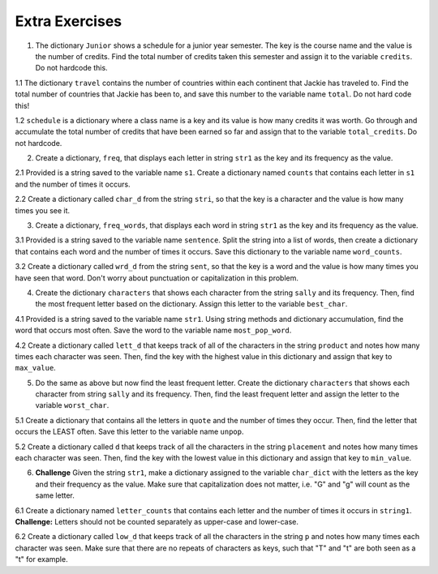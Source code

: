 ..  Copyright (C)  Brad Miller, David Ranum, Jeffrey Elkner, Peter Wentworth, Allen B. Downey, Chris
    Meyers, and Dario Mitchell.  Permission is granted to copy, distribute
    and/or modify this document under the terms of the GNU Free Documentation
    License, Version 1.3 or any later version published by the Free Software
    Foundation; with Invariant Sections being Forward, Prefaces, and
    Contributor List, no Front-Cover Texts, and no Back-Cover Texts.  A copy of
    the license is included in the section entitled "GNU Free Documentation
    License".

Extra Exercises
===============

1. The dictionary ``Junior`` shows a schedule for a junior year semester. The key is the course name and the value is the number of credits. Find the total number of credits taken this semester and assign it to the variable ``credits``. Do not hardcode this.

.. activecode:: ee_ch13_01
   :tags: DictionaryAccumulation/AccumulatingResultsFromaDictionary.rst

   courses = {'SI 206':4, 'SI 310':4, 'BL 300':3, 'TO 313':3, 'BCOM 350':1, 'MO 300':3}
   =====

   from unittest.gui import TestCaseGui

   class myTests(TestCaseGui):

      def testOne(self):
         self.assertEqual(credits, 18, "Testing that credits is assigned to correct values")

   myTests().main()

1.1 The dictionary ``travel`` contains the number of countries within each continent that Jackie has traveled to. Find the total number of countries that Jackie has been to, and save this number to the variable name ``total``. Do not hard code this! 

.. activecode:: ee_ch13_011
   :tags: DictionaryAccumulation/AccumulatingResultsFromaDictionary.rst

   travel = {"North America": 2, "Europe": 8, "South America": 3, "Asia": 4, "Africa":1, "Antarctica": 0, "Australia": 1}

   =====

   from unittest.gui import TestCaseGui

   class myTests(TestCaseGui):

      def testOne(self):
         self.assertEqual(total, 19, "Testing that total is correct.")

   myTests().main()

1.2 ``schedule`` is a dictionary where a class name is a key and its value is how many credits it was worth. Go through and accumulate the total number of credits that have been earned so far and assign that to the variable ``total_credits``. Do not hardcode.

.. activecode:: ee_ch13_012
   :tags: DictionaryAccumulation/AccumulatingResultsFromaDictionary.rst

   schedule = {"UARTS 150": 3, "SPANISH 103": 4, "ENGLISH 125": 4, "SI 110": 4, "ENS 356": 2, "WOMENSTD 240": 4, "SI 106": 4, "BIO 118": 3, "SPANISH 231": 4, "PSYCH 111": 4, "LING 111": 3, "SPANISH 232": 4, "STATS 250": 4, "SI 206": 4, "COGSCI 200": 4, "AMCULT 202": 4, "ANTHRO 101": 4}

   =====

   from unittest.gui import TestCaseGui

   class myTests(TestCaseGui):

      def testOne(self):
         self.assertEqual(total_credits, 63, "Testing that total_credits has the correct value.")

   myTests().main()

2. Create a dictionary, ``freq``, that displays each letter in string ``str1`` as the key and its frequency as the value. 

.. activecode:: ee_ch13_02
   :tags: DictionaryAccumulation/intro-AccumulatingMultipleResultsInaDictionary.rst

   str1 = "peter piper picked a peck of pickled peppers"
   =====

   from unittest.gui import TestCaseGui

   class myTests(TestCaseGui):

      def testTwo(self):
         self.assertEqual(sorted(freq.items()), sorted([(' ', 7), ('a', 1), ('c', 3), ('d', 2), ('e', 8), ('f', 1), ('i', 3), ('k', 3), ('l', 1), ('o', 1), ('p', 9), ('r', 3), ('s', 1), ('t', 1)]), "Testing that freq is correct.")

   myTests().main()

2.1 Provided is a string saved to the variable name ``s1``. Create a dictionary named ``counts`` that contains each letter in ``s1`` and the number of times it occurs. 

.. activecode:: ee_ch13_021
   :tags: DictionaryAccumulation/intro-AccumulatingMultipleResultsInaDictionary.rst

   s1 = "hello"

   =====

   from unittest.gui import TestCaseGui

   class myTests(TestCaseGui):

      def testOne(self):
         self.assertEqual(sorted(counts.items()), [('e', 1), ('h', 1), ('l', 2), ('o', 1)], "Testing that counts was created correctly.")

   myTests().main()

2.2 Create a dictionary called ``char_d`` from the string ``stri``, so that the key is a character and the value is how many times you see it.

.. activecode:: ee_ch13_022
   :tags: DictionaryAccumulation/intro-AccumulatingMultipleResultsInaDictionary.rst

   stri = "what can I do"

   =====

   from unittest.gui import TestCaseGui

   class myTests(TestCaseGui):

      def testOne(self):
         self.assertEqual(sorted(char_d.items()), sorted([('w', 1), ('h', 1), ('a', 2), ('t', 1), (' ', 3), ('c', 1), ('n', 1), ('I', 1), ('d', 1), ('o', 1)]), "Testing that char_d has been created correctly.")

   myTests().main()

3. Create a dictionary, ``freq_words``, that displays each word in string ``str1`` as the key and its frequency as the value.

.. activecode:: ee_ch13_03
   :tags: DictionaryAccumulation/intro-AccumulatingMultipleResultsInaDictionary.rst

   str1 = "I wish, I wish, with all my heart, to fly with dragons, in a land apart"

   =====

   from unittest.gui import TestCaseGui

   class myTests(TestCaseGui):

      def testThree(self):
         self.assertEqual(sorted(freq_words.items()), sorted([('a', 1), ('I', 2), ('wish,', 2), ('with', 2), ('all', 1), ('my', 1), ('heart,', 1), ('to', 1), ('fly', 1), ('dragons,', 1), ('in', 1), ('land', 1), ('apart', 1)]), "Testing that freq_words was created correctly.")     

   myTests().main()

3.1 Provided is a string saved to the variable name ``sentence``. Split the string into a list of words, then create a dictionary that contains each word and the number of times it occurs. Save this dictionary to the variable name ``word_counts``. 

.. activecode:: ee_ch13_031
   :tags: DictionaryAccumulation/intro-AccumulatingMultipleResultsInaDictionary.rst

   sentence = "The dog chased the rabbit into the forest but the rabbit was too quick."

   =====

   from unittest.gui import TestCaseGui

   class myTests(TestCaseGui):

      def testOne(self):
         self.assertEqual(sorted(word_counts.items()), sorted([('The', 1), ('dog', 1), ('chased', 1), ('the', 3), ('rabbit', 2), ('into', 1), ('forest', 1), ('but', 1), ('was', 1), ('too', 1), ('quick.', 1)]), "Testing that word_counts was created correctly.")

   myTests().main()

3.2 Create a dictionary called ``wrd_d`` from the string ``sent``, so that the key is a word and the value is how many times you have seen that word. Don't worry about punctuation or capitalization in this problem.

.. activecode:: ee_ch13_032
   :tags: DictionaryAccumulation/intro-AccumulatingMultipleResultsInaDictionary.rst

   sent = "Singing in the rain and playing in the rain are two entirely different situations, but both can be good."

   =====

   from unittest.gui import TestCaseGui

   class myTests(TestCaseGui):

      def testOne(self):
         self.assertEqual(sorted(wrd_d.items()), sorted([('Singing', 1), ('in', 2), ('the', 2), ('rain', 2), ('and', 1), ('playing', 1), ('are', 1), ('two', 1), ('entirely', 1), ('different', 1), ('situations,', 1), ('but', 1), ('both', 1), ('can', 1), ('be', 1), ('good.', 1)]), "Testing that wrd_d has been created correctly.")

   myTests().main()

4. Create the dictionary ``characters`` that shows each character from the string ``sally`` and its frequency. Then, find the most frequent letter based on the dictionary. Assign this letter to the variable ``best_char``.

.. activecode:: ee_ch13_04
   :tags: DictionaryAccumulation/AccumulatingtheBestKey.rst, DictionaryAccumulation/AccumulatingaMaximumValue.rst

   sally = "sally sells sea shells by the sea shore"
      
   =====

   from unittest.gui import TestCaseGui

   class myTests(TestCaseGui):

      def testFourA(self):
         self.assertEqual(sorted(characters.items()), sorted([('s', 8), ('o', 1), ('e', 6), ('t', 1), ('h', 3), ('a', 3), ('r', 1), ('l', 6), ('y', 2), (' ', 7), ('b', 1)]), "Testing that characters has correct values." )

      def testFourB(self):
         self.assertEqual(best_char, "s", "Testing that best_char is assigned to correct value.")

   myTests().main()

4.1 Provided is a string saved to the variable name ``str1``. Using string methods and dictionary accumulation, find the word that occurs most often. Save the word to the variable name ``most_pop_word``. 

.. activecode:: ee_ch13_041
   :tags: DictionaryAccumulation/AccumulatingtheBestKey.rst, DictionaryAccumulation/AccumulatingaMaximumValue.rst

   str1 = "There are many many seasons and I often cannot decide which is my favorite. In the fall, there are many leaves falling and I really enjoy leaping in them. In the winter, there are many snowflakes that fall everywhere. I love both seasons!"

   =====

   from unittest.gui import TestCaseGui

   class myTests(TestCaseGui):

      def testOne(self):
         self.assertEqual(most_pop_word, 'many', "Testing that most_pop_word was assigned to the correct word.")

   myTests().main()

4.2 Create a dictionary called ``lett_d`` that keeps track of all of the characters in the string ``product`` and notes how many times each character was seen. Then, find the key with the highest value in this dictionary and assign that key to ``max_value``.

.. activecode:: ee_ch13_042
   :tags: DictionaryAccumulation/AccumulatingaMaximumValue.rst, DictionaryAccumulation/AccumulatingtheBestKey.rst

   product = "iphone and android phones"

   =====

   from unittest.gui import TestCaseGui

   class myTests(TestCaseGui):

      def testOne(self):
         self.assertEqual(sorted(lett_d.items()), sorted([('h', 2), ('a', 2), (' ', 3), ('n', 4), ('d', 3), ('o', 3), ('i', 2), ('p', 2), ('e', 2), ('r', 1), ('s', 1)]), "Testing that lett_d has been created correctly.")
      def testTwo(self):
         self.assertEqual(max_value, "n", "Testing that max_value has been correctly assigned")


   myTests().main()

5. Do the same as above but now find the least frequent letter. Create the dictionary ``characters`` that shows each character from string ``sally`` and its frequency. Then, find the least frequent letter and assign the letter to the variable ``worst_char``. 

.. activecode:: ee_ch13_05
   :tags: DictionaryAccumulation/AccumulatingtheBestKey.rst, DictionaryAccumulation/AccumulatingaMaximumValue.rst

   sally = "sally sells sea shells by the sea shore and by the road"

   =====

   from unittest.gui import TestCaseGui

   class myTests(TestCaseGui):

      def testFiveA(self):
         self.assertEqual(sorted(characters.items()), sorted([('s', 8), ('a', 5), ('l', 6), ('y', 3), (' ', 11), ('e', 7), ('h', 4), ('b', 2), ('t', 2), ('o', 2), ('r', 2), ('n', 1), ('d', 2)]), "Testing that characters has been updated correctly.")

      def testFourB(self):
         self.assertEqual(worst_char, "n", "Testing that worst_char is assigned to correct value.")

   myTests().main()

5.1 Create a dictionary that contains all the letters in ``quote`` and the number of times they occur. Then, find the letter that occurs the LEAST often. Save this letter to the variable name ``unpop``. 

.. activecode:: ee_ch13_051
   :tags: DictionaryAccumulation/AccumulatingtheBestKey.rst, DictionaryAccumulation/AccumulatingaMaximumValue.rst

   quote = "bananas and berries, ribs, series"

   =====

   from unittest.gui import TestCaseGui

   class myTests(TestCaseGui):

      def testOne(self):
         self.assertEqual(unpop, 'd', "Testing that upop was assigned to the correct letter.")

   myTests().main()

5.2 Create a dictionary called ``d`` that keeps track of all the characters in the string ``placement`` and notes how many times each character was seen. Then, find the key with the lowest value in this dictionary and assign that key to ``min_value``.

.. activecode:: ee_ch13_052
   :tags: DictionaryAccumulation/AccumulatingaMaximumValue.rst, DictionaryAccumulation/AccumulatingtheBestKey.rst

   placement = "Beaches are cool places to visit in spring however the Mackinaw Bridge is near. Most people visit Mackinaw later since the island is a cool place to explore."

   =====

   from unittest.gui import TestCaseGui

   class myTests(TestCaseGui):

      def testOne(self):
         self.assertEqual(sorted(d.keys()), sorted(['B', 'e', 'a', 'c', 'h', 's', ' ', 'r', 'o', 'l', 'p', 't', 'v', 'i', 'n', 'g', 'w', 'M', 'k', 'd', '.', 'x']), "Testing the keys were created correctly")
         self.assertEqual(sorted(d.values()), sorted([2, 17, 12, 8, 4, 10, 27, 7, 10, 8, 6, 8, 3, 13, 7, 2, 3, 3, 2, 2, 2, 1]), "Testing the values were created correctly")
      def testTwo(self):
         self.assertEqual(min_value, "x", "Testing that min_value has been correctly assigned")


   myTests().main()

6. **Challenge** Given the string ``str1``, make a dictionary assigned to the variable ``char_dict`` with the letters as the key and their frequency as the value. Make sure that capitalization does not matter, i.e. "G" and "g" will count as the same letter.

.. activecode:: ee_ch13_06
   :tags: DictionaryAccumulation/intro-AccumulatingMultipleResultsInaDictionary.rst

   str1 = "SupercaliFragilisticExpialiDocious"

   =====

   from unittest.gui import TestCaseGui

   class myTests(TestCaseGui):

      def testSixA(self):
         self.assertEqual(char_dict['s'], 3, "Testing that s has correct value.")
      def testSixB(self):
         self.assertEqual(char_dict['f'], 1, "Testing that f has correct value.")
      def testSixC(self):
         self.assertEqual(char_dict['e'], 2, "Testing that e has correct value.")
      def testSixD(self):
         self.assertEqual(char_dict['d'], 1, "Testing that d has correct value.")

   myTests().main()

6.1 Create a dictionary named ``letter_counts`` that contains each letter and the number of times it occurs in ``string1``. **Challenge:** Letters should not be counted separately as upper-case and lower-case. 

.. activecode:: ee_ch13_061
   :tags: DictionaryAccumulation/intro-AccumulatingMultipleResultsInaDictionary.rst

   string1 = "There is a tide in the affairs of men, Which taken at the flood, leads on to fortune. Omitted, all the voyage of their life is bound in shallows and in miseries. On such a full sea are we now afloat. And we must take the current when it serves, or lose our ventures."

   =====

   from unittest.gui import TestCaseGui

   class myTests(TestCaseGui):

      def testOne(self):
         self.assertEqual(letter_counts['t'], 19, "Testing that the letter 't' has the correct value.")

      def testTwo(self):
         self.assertEqual(letter_counts['w'], 6, "Testing that the letter 'w' has the correct value.")

      def testThree(self):
         self.assertEqual(letter_counts['o'], 17, "Testing that the letter 'o' has the correct value.")

      def testFour(self):
         self.assertEqual(letter_counts['a'], 17, "Testing that the letter 'a' has the correct value.")



   myTests().main()

      
6.2 Create a dictionary called ``low_d`` that keeps track of all the characters in the string ``p`` and notes how many times each character was seen. Make sure that there are no repeats of characters as keys, such that "T" and "t" are both seen as a "t" for example.

.. activecode:: ee_ch13_062
   :tags: DictionaryAccumulation/intro-AccumulatingMultipleResultsInaDictionary.rst

   p = "Summer is a great time to go outside. You have to be careful of the sun though because of the heat."

   =====

   from unittest.gui import TestCaseGui

   class myTests(TestCaseGui):

      def testOne(self):
         self.assertEqual(low_d["s"], 5, "Testing the key s")
      def testThree(self):
         self.assertEqual(low_d["y"], 1, "Testing the key y")


   myTests().main()


